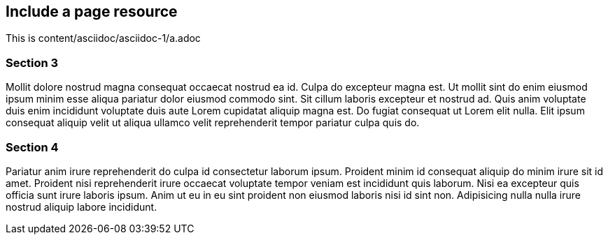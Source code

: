## Include a page resource

This is content/asciidoc/asciidoc-1/a.adoc

### Section 3

Mollit dolore nostrud magna consequat occaecat nostrud ea id. Culpa do excepteur magna est. Ut mollit sint do enim eiusmod ipsum minim esse aliqua pariatur dolor eiusmod commodo sint. Sit cillum laboris excepteur et nostrud ad. Quis anim voluptate duis enim incididunt voluptate duis aute Lorem cupidatat aliquip magna est. Do fugiat consequat ut Lorem elit nulla. Elit ipsum consequat aliquip velit ut aliqua ullamco velit reprehenderit tempor pariatur culpa quis do.

### Section 4

Pariatur anim irure reprehenderit do culpa id consectetur laborum ipsum. Proident minim id consequat aliquip do minim irure sit id amet. Proident nisi reprehenderit irure occaecat voluptate tempor veniam est incididunt quis laborum. Nisi ea excepteur quis officia sunt irure laboris ipsum. Anim ut eu in eu sint proident non eiusmod laboris nisi id sint non. Adipisicing nulla nulla irure nostrud aliquip labore incididunt.
